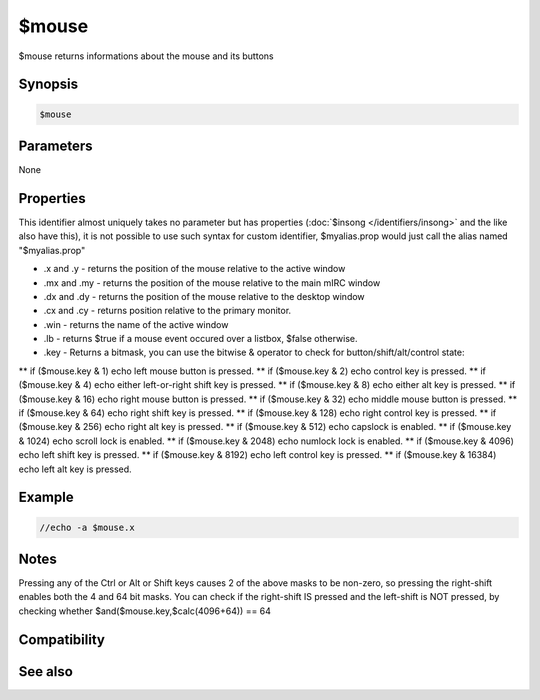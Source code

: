 $mouse
======

$mouse returns informations about the mouse and its buttons

Synopsis
--------

.. code:: text

    $mouse

Parameters
----------

None

Properties
----------

.. list-table::
    :widths: 15 85
    :header-rows: 1

    * - Property
      - Description
This identifier almost uniquely takes no parameter but has properties (:doc:`$insong </identifiers/insong>` and the like also have this), it is not possible to use such syntax for custom identifier, $myalias.prop would just call the alias named "$myalias.prop"

* .x and .y - returns the position of the mouse relative to the active window
* .mx and .my - returns the position of the mouse relative to the main mIRC window
* .dx and .dy - returns the position of the mouse relative to the desktop window
* .cx and .cy - returns position relative to the primary monitor.
* .win - returns the name of the active window
* .lb - returns $true if a mouse event occured over a listbox, $false otherwise.
* .key - Returns a bitmask, you can use the bitwise & operator to check for button/shift/alt/control state:
** if ($mouse.key & 1) echo left mouse button is pressed.
** if ($mouse.key & 2) echo control key is pressed.
** if ($mouse.key & 4) echo either left-or-right shift key is pressed.
** if ($mouse.key & 8) echo either alt key is pressed.
** if ($mouse.key & 16) echo right mouse button is pressed.
** if ($mouse.key & 32) echo middle mouse button is pressed.
** if ($mouse.key & 64) echo right shift key is pressed.
** if ($mouse.key & 128) echo right control key is pressed.
** if ($mouse.key & 256) echo right alt key is pressed.
** if ($mouse.key & 512) echo capslock is enabled.
** if ($mouse.key & 1024) echo scroll lock is enabled.
** if ($mouse.key & 2048) echo numlock lock is enabled.
** if ($mouse.key & 4096) echo left shift key is pressed.
** if ($mouse.key & 8192) echo left control key is pressed.
** if ($mouse.key & 16384) echo left alt key is pressed.

Example
-------

.. code:: text

    //echo -a $mouse.x

Notes
-----

Pressing any of the Ctrl or Alt or Shift keys causes 2 of the above masks to be non-zero, so pressing the right-shift enables both the 4 and 64 bit masks. You can check if the right-shift IS pressed and the left-shift is NOT pressed, by checking whether $and($mouse.key,$calc(4096+64)) == 64

Compatibility
-------------

.. compatibility:: 5.3

See also
--------

.. hlist::
    :columns: 4

    * :doc:`$click </identifiers/click>`

